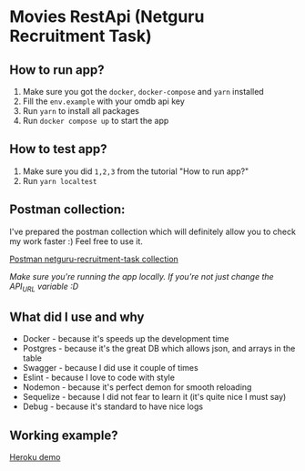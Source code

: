 * Movies RestApi (Netguru Recruitment Task)

** How to run app?

1. Make sure you got the ~docker~, ~docker-compose~ and ~yarn~ installed
2. Fill the ~env.example~ with your omdb api key
3. Run ~yarn~ to install all packages
4. Run ~docker compose up~ to start the app

** How to test app?

1. Make sure you did ~1,2,3~ from the tutorial "How to run app?"
2. Run ~yarn localtest~

** Postman collection:

I've prepared the postman collection which will definitely allow you to
check my work faster :) Feel free to use it.

[[https://documenter.getpostman.com/view/1797713/netguru-recruitment-task/RVtvqssk#c09cfd1b-35b4-d960-4c62-36980e705c65][Postman netguru-recruitment-task collection]]

/Make sure you're running the app locally. If you're not just change the API_URL variable :D/

** What did I use and why

- Docker - because it's speeds up the development time
- Postgres - because it's the great DB which allows json, and arrays in the table
- Swagger - because I did use it couple of times
- Eslint - because I love to code with style
- Nodemon - because it's perfect demon for smooth reloading
- Sequelize - because I did not fear to learn it (it's quite nice I must say)
- Debug - because it's standard to have nice logs

** Working example?

  [[https://api-netguru-recruitment-task.herokuapp.com][Heroku demo]]
